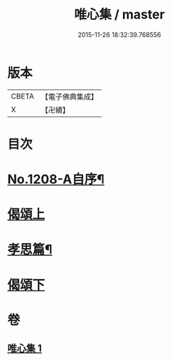 #+TITLE: 唯心集 / master
#+DATE: 2015-11-26 18:32:39.768556
* 版本
 |     CBETA|【電子佛典集成】|
 |         X|【卍續】    |

* 目次
* [[file:KR6p0126_001.txt::001-0816b1][No.1208-A自序¶]]
* [[file:KR6p0126_001.txt::0816c5][偈頌上]]
* [[file:KR6p0126_001.txt::0818b10][孝思篇¶]]
* [[file:KR6p0126_001.txt::0818c7][偈頌下]]
* 卷
** [[file:KR6p0126_001.txt][唯心集 1]]
